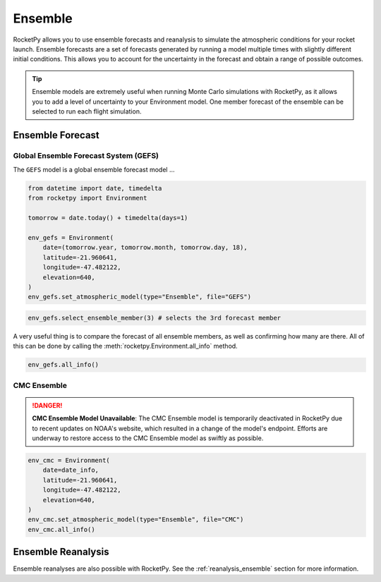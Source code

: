 Ensemble
========

RocketPy allows you to use ensemble forecasts and reanalysis to simulate the
atmospheric conditions for your rocket launch. Ensemble forecasts are a set of
forecasts generated by running a model multiple times with slightly different
initial conditions. This allows you to account for the uncertainty in the
forecast and obtain a range of possible outcomes.

.. tip::

    Ensemble models are extremely useful when running Monte Carlo simulations
    with RocketPy, as it allows you to add a level of uncertainty to your
    Environment model. One member forecast of the ensemble can be selected to
    run each flight simulation.


Ensemble Forecast
-----------------

Global Ensemble Forecast System (GEFS)
^^^^^^^^^^^^^^^^^^^^^^^^^^^^^^^^^^^^^^^

The ``GEFS`` model is a global ensemble forecast model ...


.. code-block:: python

    from datetime import date, timedelta
    from rocketpy import Environment

    tomorrow = date.today() + timedelta(days=1)

    env_gefs = Environment(
        date=(tomorrow.year, tomorrow.month, tomorrow.day, 18),
        latitude=-21.960641,
        longitude=-47.482122,
        elevation=640,
    )
    env_gefs.set_atmospheric_model(type="Ensemble", file="GEFS")


.. By default, the 0th forecast member is activated, which means that using EnvGFS
.. will be exactly the same as using the 0th forecast member, and all other
.. forecasts are kept away stored.
.. Changing this is as easy as the following line of code.

.. code-block:: python

    env_gefs.select_ensemble_member(3) # selects the 3rd forecast member


.. Now, a new forecast is active and EnvGFS behaves as if ensemble member 1 was its only forecast.

A very useful thing is to compare the forecast of all ensemble members, as well
as confirming how many are there.
All of this can be done by calling the :meth:`rocketpy.Environment.all_info` method.

.. code-block:: python

    env_gefs.all_info()


CMC Ensemble
^^^^^^^^^^^^

.. danger::

    **CMC Ensemble Model Unavailable**: The CMC Ensemble model is temporarily \
    deactivated in RocketPy due to recent updates on NOAA's website, which \
    resulted in a change of the model's endpoint. Efforts are underway to \
    restore access to the CMC Ensemble model as swiftly as possible.

.. code-block:: python

    env_cmc = Environment(
        date=date_info,
        latitude=-21.960641,
        longitude=-47.482122,
        elevation=640,
    )
    env_cmc.set_atmospheric_model(type="Ensemble", file="CMC")
    env_cmc.all_info()


Ensemble Reanalysis
-------------------

Ensemble reanalyses are also possible with RocketPy. See the
:ref:`reanalysis_ensemble` section for more information.
